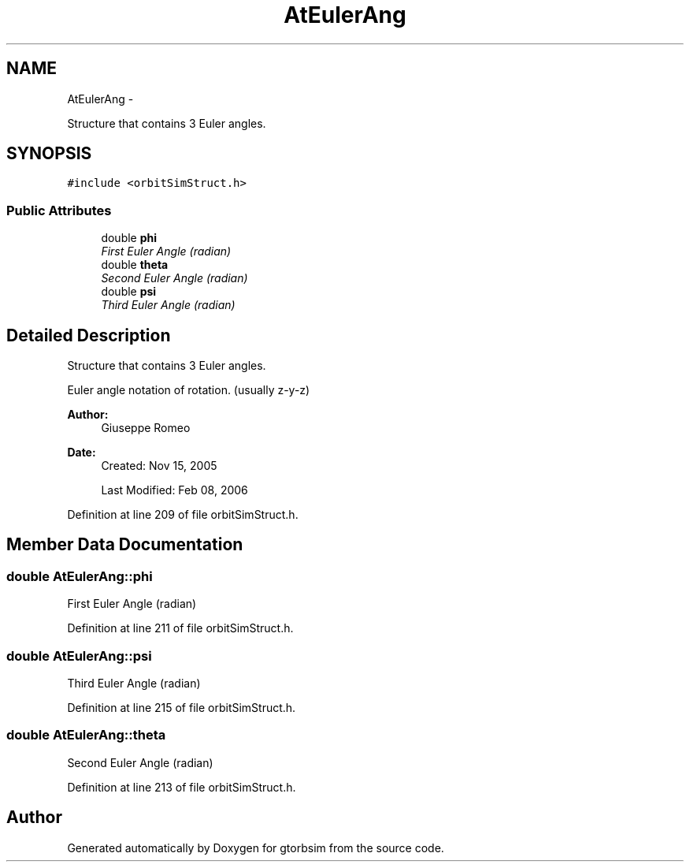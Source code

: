 .TH "AtEulerAng" 3 "Mon May 5 2014" "gtorbsim" \" -*- nroff -*-
.ad l
.nh
.SH NAME
AtEulerAng \- 
.PP
Structure that contains 3 Euler angles\&.  

.SH SYNOPSIS
.br
.PP
.PP
\fC#include <orbitSimStruct\&.h>\fP
.SS "Public Attributes"

.in +1c
.ti -1c
.RI "double \fBphi\fP"
.br
.RI "\fIFirst Euler Angle (radian) \fP"
.ti -1c
.RI "double \fBtheta\fP"
.br
.RI "\fISecond Euler Angle (radian) \fP"
.ti -1c
.RI "double \fBpsi\fP"
.br
.RI "\fIThird Euler Angle (radian) \fP"
.in -1c
.SH "Detailed Description"
.PP 
Structure that contains 3 Euler angles\&. 

Euler angle notation of rotation\&. (usually z-y-z)
.PP
\fBAuthor:\fP
.RS 4
Giuseppe Romeo 
.RE
.PP
\fBDate:\fP
.RS 4
Created: Nov 15, 2005 
.PP
Last Modified: Feb 08, 2006 
.RE
.PP

.PP
Definition at line 209 of file orbitSimStruct\&.h\&.
.SH "Member Data Documentation"
.PP 
.SS "double \fBAtEulerAng::phi\fP"
.PP
First Euler Angle (radian) 
.PP
Definition at line 211 of file orbitSimStruct\&.h\&.
.SS "double \fBAtEulerAng::psi\fP"
.PP
Third Euler Angle (radian) 
.PP
Definition at line 215 of file orbitSimStruct\&.h\&.
.SS "double \fBAtEulerAng::theta\fP"
.PP
Second Euler Angle (radian) 
.PP
Definition at line 213 of file orbitSimStruct\&.h\&.

.SH "Author"
.PP 
Generated automatically by Doxygen for gtorbsim from the source code\&.
